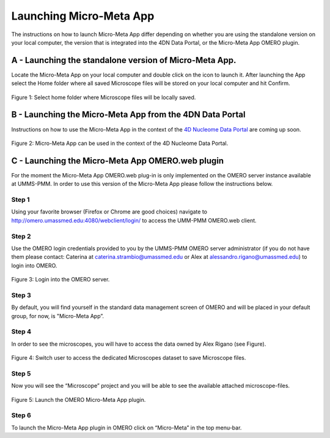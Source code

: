 ========================
Launching Micro-Meta App
========================
The instructions on how to launch Micro-Meta App differ depending on whether you are using the standalone version on your local computer, the version that is integrated into the 4DN Data Portal, or the Micro-Meta App OMERO plugin.

*******************************************************
A - Launching the standalone version of Micro-Meta App.
*******************************************************
Locate the Micro-Meta App on your local computer and double click on the icon to launch it. After launching the App select the Home folder where all saved Microscope files will be stored on your local computer and hit Confirm.

.. figure:: images/launch_images/Stand-alone_launch/01_Select_home-folder.png
  :class: shadow-image
  :width: 90%
  :align: center

  Figure 1: Select home folder where Microscope files will be locally saved.

*********************************************************
B - Launching the Micro-Meta App from the 4DN Data Portal
*********************************************************
Instructions on how to use the Micro-Meta App in the context of the `4D Nucleome Data Portal <https://data.4dnucleome.org>`_ are coming up soon.

.. figure:: images/launch_images/4DN_launch/01_Micro-Meta-App_4DN.png
  :class: shadow-image
  :width: 90%
  :align: center

  Figure 2: Micro-Meta App can be used in the context of the 4D Nucleome Data Portal.

*************************************************
C - Launching the Micro-Meta App OMERO.web plugin
*************************************************
For the moment the Micro-Meta App OMERO.web plug-in is only implemented on the OMERO server instance available at UMMS-PMM. In order to use this version of the Micro-Meta App please follow the instructions below.

Step 1
======
Using your favorite browser (Firefox or Chrome are good choices) navigate to http://omero.umassmed.edu:4080/webclient/login/ to access the UMM-PMM OMERO.web client.

Step 2
======
Use the OMERO login credentials provided to you by the UMMS-PMM OMERO server administrator (if you do not have them please contact: Caterina at caterina.strambio@umassmed.edu or Alex at alessandro.rigano@umassmed.edu) to login into OMERO.

.. figure:: images/launch_images/OMERO_launch/01_Micro-Meta-App_OMERO.png
  :class: shadow-image
  :width: 90%
  :align: center

  Figure 3: Login into the OMERO server.

Step 3
======
By default, you will find yourself in the standard data management screen of OMERO and will be placed in your default group, for now, is "Micro-Meta App”.

Step 4
======
In order to see the microscopes, you will have to access the data owned by Alex Rigano (see Figure).

.. figure:: images/launch_images/OMERO_launch/03_Micro-Meta-App_OMERO.png
  :class: shadow-image
  :width: 90%
  :align: center

  Figure 4: Switch user to access the dedicated Microscopes dataset to save Microscope files.

Step 5
======
Now you will see the “Microscope” project and you will be able to see the available attached microscope-files.

.. figure:: images/launch_images/OMERO_launch/04_Micro-Meta-App_OMERO.png
  :class: shadow-image
  :width: 90%
  :align: center

  Figure 5: Launch the OMERO Micro-Meta App plugin.

Step 6
======
To launch the Micro-Meta App plugin in OMERO click on “Micro-Meta” in the top menu-bar.
